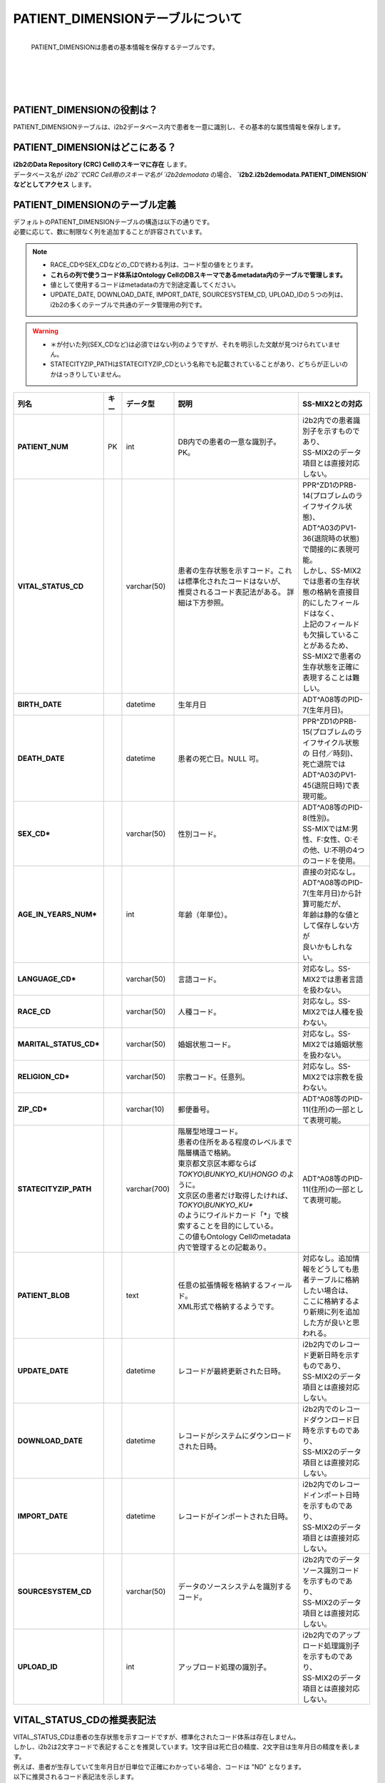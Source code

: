 
***********************************
PATIENT_DIMENSIONテーブルについて
***********************************

.. figure:: /_static/images/common_images/illustrations/patient_on_bed.svg
   :alt: patient icon
   :width: 200px
   :align: left

   PATIENT_DIMENSIONは患者の基本情報を保存するテーブルです。
  
|
|
|
|
|
|

PATIENT_DIMENSIONの役割は？
================================

| PATIENT_DIMENSIONテーブルは、i2b2データベース内で患者を一意に識別し、その基本的な属性情報を保存します。

PATIENT_DIMENSIONはどこにある？
================================

| **i2b2のData Repository (CRC) Cellのスキーマに存在** します。
| データベース名が `i2b2`でCRC Cell用のスキーマ名が `i2b2demodata` の場合、 **`i2b2.i2b2demodata.PATIENT_DIMENSION` などとしてアクセス** します。

PATIENT_DIMENSIONのテーブル定義
================================

| デフォルトのPATIENT_DIMENSIONテーブルの構造は以下の通りです。
| 必要に応じて、数に制限なく列を追加することが許容されています。 

.. note::
   
   - RACE_CDやSEX_CDなどの_CDで終わる列は、コード型の値をとります。
   - **これらの列で使うコード体系はOntology CellのDBスキーマであるmetadata内のテーブルで管理します。**
   - 値として使用するコードはmetadataの方で別途定義してください。
   - UPDATE_DATE, DOWNLOAD_DATE, IMPORT_DATE, SOURCESYSTEM_CD, UPLOAD_IDの５つの列は、i2b2の多くのテーブルで共通のデータ管理用の列です。

.. warning::
   
   - ＊が付いた列(SEX_CDなど)は必須ではない列のようですが、それを明示した文献が見つけられていません。
   - STATECITYZIP_PATHはSTATECITYZIP_CDという名称でも記載されていることがあり、どちらが正しいのかはっきりしていません。

.. list-table::
   :header-rows: 1
   :stub-columns: 1
   :width: 800px

   * - 列名
     - キー
     - データ型
     - 説明
     - SS-MIX2との対応
   * - PATIENT_NUM
     - PK
     - int
     - DB内での患者の一意な識別子。PK。
     - | i2b2内での患者識別子を示すものであり、
       | SS-MIX2のデータ項目とは直接対応しない。 
   * - VITAL_STATUS_CD
     - 
     - varchar(50)
     - 
       | 患者の生存状態を示すコード。これは標準化されたコードはないが、
       | 推奨されるコード表記法がある。 詳細は下方参照。
     - | PPR^ZD1のPRB-14(プロブレムのライフサイクル状態)、
       | ADT^A03のPV1-36(退院時の状態)で間接的に表現可能。
       | しかし、SS-MIX2では患者の生存状態の格納を直接目的にしたフィールドはなく、
       | 上記のフィールドも欠損していることがあるため、
       | SS-MIX2で患者の生存状態を正確に表現することは難しい。
   * - BIRTH_DATE
     - 
     - datetime
     - | 生年月日
     - | ADT^A08等のPID-7(生年月日)。
   * - DEATH_DATE
     - 
     - datetime
     - 患者の死亡日。NULL 可。
     - | PPR^ZD1のPRB-15(プロブレムのライフサイクル状態の 日付／時刻)、
       | 死亡退院ではADT^A03のPV1-45(退院日時)で表現可能。
   * - SEX_CD*
     - 
     - varchar(50)
     - 性別コード。
     - | ADT^A08等のPID-8(性別)。
       | SS-MIXではM:男性、F:女性、O:その他、U:不明の4つのコードを使用。
   * - AGE_IN_YEARS_NUM*
     - 
     - int
     - 年齢（年単位）。
     - | 直接の対応なし。
       | ADT^A08等のPID-7(生年月日)から計算可能だが、
       | 年齢は静的な値として保存しない方が
       | 良いかもしれない。
   * - LANGUAGE_CD*
     - 
     - varchar(50)
     - 言語コード。
     - 対応なし。SS-MIX2では患者言語を扱わない。
   * - RACE_CD
     - 
     - varchar(50)
     - 人種コード。
     - 対応なし。SS-MIX2では人種を扱わない。
   * - MARITAL_STATUS_CD*
     - 
     - varchar(50)
     - 婚姻状態コード。
     - 対応なし。SS-MIX2では婚姻状態を扱わない。
   * - RELIGION_CD*
     - 
     - varchar(50)
     - 宗教コード。任意列。
     - 対応なし。SS-MIX2では宗教を扱わない。
   * - ZIP_CD*
     - 
     - varchar(10)
     - 郵便番号。
     - | ADT^A08等のPID-11(住所)の一部として表現可能。
   * - STATECITYZIP_PATH
     - 
     - varchar(700)
     - | 階層型地理コード。
       | 患者の住所をある程度のレベルまで階層構造で格納。
       | 東京都文京区本郷ならば `TOKYO\\BUNKYO_KU\\HONGO` のように。
       | 文京区の患者だけ取得したければ、 `TOKYO\\BUNKYO_KU*` 
       | のようにワイルドカード「*」で検索することを目的にしている。
       | この値もOntology Cellのmetadata内で管理するとの記載あり。
     - | ADT^A08等のPID-11(住所)の一部として表現可能。 
   * - PATIENT_BLOB
     - 
     - text
     - | 任意の拡張情報を格納するフィールド。
       | XML形式で格納するようです。
     - | 対応なし。追加情報をどうしても患者テーブルに格納したい場合は、
       | ここに格納するより新規に列を追加した方が良いと思われる。
   * - UPDATE_DATE
     - 
     - datetime
     - レコードが最終更新された日時。
     - | i2b2内でのレコード更新日時を示すものであり、
       | SS-MIX2のデータ項目とは直接対応しない。
   * - DOWNLOAD_DATE
     - 
     - datetime
     - レコードがシステムにダウンロードされた日時。
     - | i2b2内でのレコードダウンロード日時を示すものであり、
       | SS-MIX2のデータ項目とは直接対応しない。
   * - IMPORT_DATE
     - 
     - datetime
     - レコードがインポートされた日時。
     - | i2b2内でのレコードインポート日時を示すものであり、
       | SS-MIX2のデータ項目とは直接対応しない。
   * - SOURCESYSTEM_CD
     - 
     - varchar(50)
     - データのソースシステムを識別するコード。
     - | i2b2内でのデータソース識別コードを示すものであり、
       | SS-MIX2のデータ項目とは直接対応しない。
   * - UPLOAD_ID
     - 
     - int
     - アップロード処理の識別子。
     - | i2b2内でのアップロード処理識別子を示すものであり、
       | SS-MIX2のデータ項目とは直接対応しない。


VITAL_STATUS_CDの推奨表記法
================================

| VITAL_STATUS_CDは患者の生存状態を示すコードですが、標準化されたコード体系は存在しません。
| しかし、i2b2は2文字コードで表記することを推奨しています。1文字目は死亡日の精度、2文字目は生年月日の精度を表します。
| 例えば、患者が生存していて生年月日が日単位で正確にわかっている場合、コードは "ND" となります。
| 以下に推奨されるコード表記法を示します。

.. note::

   - 下の表で `*` は二文字目に生年月日に関するコードのことであり、必要に応じて入れることを示しています。
   - 下の表で `_` は一文字目の死亡日に関するコードのことであり、必要に応じて入れることを示しています。

=========  ===========================
値         説明
=========  ===========================
N*         生存（DEATH_DATE が NULL）
U*         不明（DEATH_DATE が NULL）
Z*         死亡（DEATH_DATE が NULL）
Y*         死亡（DEATH_DATE 日単位で正確）
M*         死亡（DEATH_DATE 月単位で正確）
X*         死亡（DEATH_DATE 年単位で正確）
R*         死亡（DEATH_DATE 時単位で正確）
T*         死亡（DEATH_DATE 分単位で正確）
S*         死亡（DEATH_DATE 秒単位で正確）
_L         不明（BIRTH_DATE が NULL）
_D         正確（日単位）
_B         正確（月単位）
_F         正確（年単位）
_H         正確（時単位）
_I         正確（分単位）
_C         正確（秒単位）
=========  ===========================



参考文献
======================
このページは主に `i2b2 Community Wiki <https://community.i2b2.org/wiki/>`_ の内容をもとに作成しました。